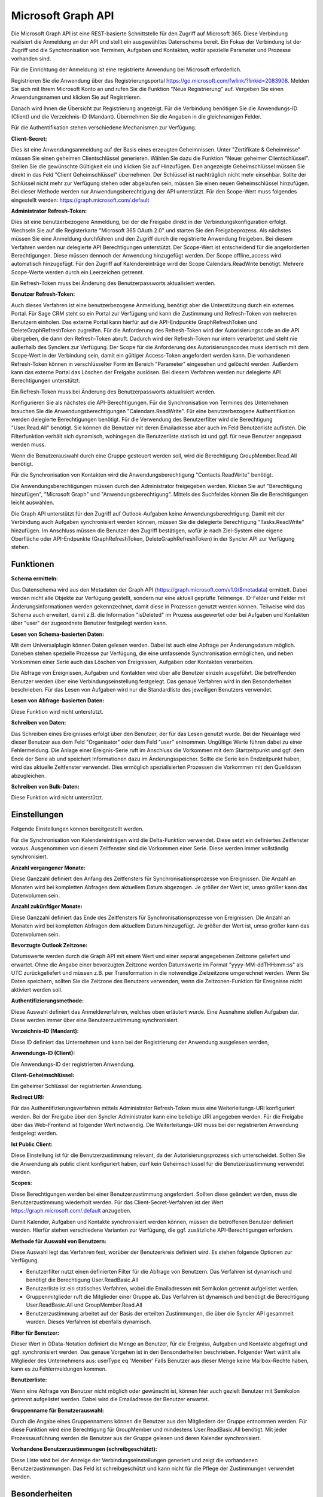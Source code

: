 ﻿Microsoft Graph API
===================

Die Microsoft Graph API ist eine REST-basierte Schnittstelle für den Zugriff auf Microsoft 365.
Diese Verbindung realisiert die Anmeldung an der API und stellt ein ausgewähltes Datenschema bereit.
Ein Fokus der Verbindung ist der Zugriff und die Synchronisation von Terminen, Aufgaben und Kontakten, 
wofür spezielle Parameter und Prozesse vorhanden sind.

Für die Einrichtung der Anmeldung ist eine registrierte Anwendung bei Microsoft erforderlich.

Registrieren Sie die Anwendung über das Registrierungsportal https://go.microsoft.com/fwlink/?linkid=2083908.
Melden Sie sich mit Ihrem Microsoft Konto an und rufen Sie die Funktion "Neue Registrierung" auf.
Vergeben Sie einen Anwendungsnamen und klicken Sie auf Registrieren.

Danach wird Ihnen die Übersicht zur Registrierung angezeigt.
Für die Verbindung benötigen Sie die Anwendungs-ID (Client) und die Verzeichnis-ID (Mandant).
Übernehmen Sie die Angaben in die gleichnamigen Felder.

Für die Authentifikation stehen verschiedene Mechanismen zur Verfügung.

:Client-Secret:

Dies ist eine Anwendungsanmeldung auf der Basis eines erzeugten Geheimnissen.
Unter "Zertifikate & Geheimnisse" müssen Sie einen geheimen Clientschlüssel generieren.
Wählen Sie dazu die Funktion "Neuer geheimer Clientschlüssel".
Stellen Sie die gewünschte Gültigkeit ein und klicken Sie auf Hinzufügen.
Den angezeigte Geheimschlüssel müssen Sie direkt in das Feld "Client Geheimschlüssel" übernehmen.
Der Schlüssel ist nachträglich nicht mehr einsehbar.
Sollte der Schlüssel nicht mehr zur Verfügung stehen oder abgelaufen sein, müssen Sie einen neuen 
Geheimschlüssel hinzufügen.
Bei dieser Methode werden nur Anwendungsberechtigung der API unterstützt.
Für den Scope-Wert muss folgendes eingestellt werden: https://graph.microsoft.com/.default

:Administrator Refresh-Token:

Dies ist eine benutzerbezogene Anmeldung, bei der die Freigabe direkt in der Verbindungskonfiguration erfolgt.
Wechseln Sie auf die Registerkarte "Microsoft 365 OAuth 2.0" und starten Sie den Freigabeprozess.
Als nächstes müssen Sie eine Anmeldung durchführen und den Zugriff durch die registrierte Anwendung freigeben.
Bei diesem Verfahren werden nur delegierte API Berechtigungen unterstützt.
Der Scope-Wert ist entscheidend für die angeforderten Berechtigungen. Diese müssen dennoch der Anwendung hinzugefügt werden.
Der Scope offline_access wird automatisch hinzugefügt.
Für den Zugriff auf Kalendereinträge wird der Scope Calendars.ReadWrite benötigt.
Mehrere Scope-Werte werden durch ein Leerzeichen getrennt.

Ein Refresh-Token muss bei Änderung des Benutzerpassworts aktualisiert werden.

:Benutzer Refresh-Token:

Auch dieses Verfahren ist eine benutzerbezogene Anmeldung, benötigt aber die Unterstützung durch ein externes Portal.
Für Sage CRM steht so ein Portal zur Verfügung und kann die Zustimmung und Refresh-Token von mehreren Benutzern
einholen.
Das externe Portal kann hierfür auf die API-Endpunkte GraphRefreshToken und DeleteGraphRefreshToken zugreifen.
Für die Anforderung des Refresh-Token wird der Autorisierungscode an die API übergeben, die dann den Refresh-Token abruft.
Dadurch wird der Refresh-Token nur intern verarbeitet und steht nie außerhalb des Synclers zur Verfügung.
Der Scope für die Anforderung des Autorisierungscodes muss identisch mit dem Scope-Wert in der Verbindung sein, damit
ein gültiger Access-Token angefordert werden kann.
Die vorhandenen Refresh-Token können in verschlüsselter Form im Bereich "Parameter" eingesehen und gelöscht werden.
Außerdem kann das externe Portal das Löschen der Freigabe auslösen.
Bei diesem Verfahren werden nur delegierte API Berechtigungen unterstützt.

Ein Refresh-Token muss bei Änderung des Benutzerpassworts aktualisiert werden.


Konfigurieren Sie als nächstes die API-Berechtigungen.
Für die Synchronisation von Termines des Unternehmen brauchen Sie die Anwendungsberechtigungen "Calendars.ReadWrite".
Für eine benutzerbezogene Authentifikation werden delegierte Berechtigungen benötigt.
Für die Verwendung des Benutzerfilter wird die Berechtigung "User.Read.All" benötigt. Sie können die
Benutzer mit deren Emailadresse aber auch im Feld Benutzerliste auflisten. Die Filterfunktion verhält sich
dynamisch, wohingegen die Benutzerliste statisch ist und ggf. für neue Benutzer angepasst werden muss.

Wenn die Benutzerauswahl durch eine Gruppe gesteuert werden soll, wird die Berechtigung GroupMember.Read.All benötigt.

Für die Synchronisation von Kontakten wird die Anwendungsberechtigung "Contacts.ReadWrite" benötigt.

Die Anwendungsberechtigungen müssen durch den Administrator freigegeben werden.
Klicken Sie auf "Berechtigung hinzufügen", "Microsoft Graph" und "Anwendungsberechtigung".
Mittels des Suchfeldes können Sie die Berechtigungen leicht auswählen.

Die Graph API unterstützt für den Zugriff auf Outlook-Aufgaben keine Anwendungsberechtigung.
Damit mit der Verbindung auch Aufgaben synchronisiert werden können, müssen Sie die delegierte Berechtigung 
"Tasks.ReadWrite" hinzufügen.
Im Anschluss müssen die Benutzer den Zugriff bestätigen, wofür je nach Ziel-System eine eigene Oberfläche 
oder API-Endpunkte (GraphRefreshToken, DeleteGraphRefreshToken) in der Syncler API zur Verfügung stehen.


Funktionen
----------

:Schema ermitteln:

Das Datenschema wird aus den Metadaten der Graph API (https://graph.microsoft.com/v1.0/$metadata) ermittelt.
Dabei werden nicht alle Objekte zur Verfügung gestellt, sondern nur eine aktuell geprüfte Teilmenge.
ID-Felder und Felder mit Änderungsinformationen werden gekennzechnet, damit diese in Prozessen genutzt werden können.
Teilweise wird das Schema auch erweitert, damit z.B. die Information "isDeleted" im Prozess ausgewertet 
oder bei Aufgaben und Kontakten über "user" der zugeordnete Benutzer festgelegt werden kann.

:Lesen von Schema-basierten Daten:

Mit dem Universalplugin können Daten gelesen werden. 
Dabei ist auch eine Abfrage per Änderungsdatum möglich.
Daneben stehen spezielle Prozesse zur Verfügung, die eine umfassende Synchronisation ermöglichen, 
und neben Vorkommen einer Serie auch das Löschen von Ereignissen, Aufgaben oder Kontakten verarbeiten.

Die Abfrage von Ereignissen, Aufgaben und Kontakten wird über alle Benutzer einzeln ausgeführt.
Die betreffenden Benutzer werden über eine Verbindungseinstellung festgelegt.
Das genaue Verfahren wird in den Besonderheiten beschrieben.
Für das Lesen von Aufgaben wird nur die Standardliste des jeweiligen Benutzers verwendet.

:Lesen von Abfrage-basierten Daten:

Diese Funktion wird nicht unterstützt.


:Schreiben von Daten:

Das Schreiben eines Ereignisses erfolgt über den Benutzer, der für das Lesen genutzt wurde.
Bei der Neuanlage wird dieser Benutzer aus dem Feld "Organisator" oder dem Feld "user" entnommen.
Ungültige Werte führen dabei zu einer Fehlermeldung.
Die Anlage einer Ereignis-Serie ruft im Anschluss die Vorkommen mit dem Startzeitpunkt und ggf.
dem Ende der Serie ab und speichert Informationen dazu im Änderungsspeicher.
Sollte die Serie kein Endzeitpunkt haben, wird das aktuelle Zeitfenster verwendet.
Dies ermöglich spezialisierten Prozessen die Vorkommen mit den Quelldaten abzugleichen.


:Schreiben von Bulk-Daten:

Diese Funktion wird nicht unterstützt.


Einstellungen
-------------

Folgende Einstellungen können bereitgestellt werden.

Für die Synchronisation von Kalendereinträgen wird die Delta-Funktion verwendet.
Diese setzt ein definiertes Zeitfenster voraus.
Ausgenommen von diesem Zeitfenster sind die Vorkommen einer Serie.
Diese werden immer vollständig synchronisiert.

:Anzahl vergangener Monate:

Diese Ganzzahl definiert den Anfang des Zeitfensters für Synchronisationsprozesse von Ereignissen.
Die Anzahl an Monaten wird bei kompletten Abfragen dem aktuellem Datum abgezogen.
Je größer der Wert ist, umso größer kann das Datenvolumen sein.

:Anzahl zukünftiger Monate:

Diese Ganzzahl definiert das Ende des Zeitfensters für Synchronisationsprozesse von Ereignissen.
Die Anzahl an Monaten wird bei kompletten Abfragen dem aktuellem Datum hinzugefügt.
Je größer der Wert ist, umso größer kann das Datenvolumen sein.

:Bevorzugte Outlook Zeitzone:

Datumswerte werden durch die Graph API mit einem Wert und einer separat angegebenen Zeitzone geliefert und erwartet.
Ohne die Angabe einer bevorzugten Zeitzone werden Datumswerte im Format "yyyy-MM-ddTHH:mm:ss" als UTC zurückgeliefert und 
müssen z.B. per Transformation in die notwendige Zielzeitzone umgerechnet werden.
Wenn Sie Daten speichern, sollten Sie die Zeitzone des Benutzers verwenden, wenn die Zeitzonen-Funktion
für Ereignisse nicht aktiviert werden soll.


:Authentifizierungsmethode:

Diese Auswahl definiert das Anmeldeverfahren, welches oben erläutert wurde.
Eine Ausnahme stellen Aufgaben dar. Diese werden immer über eine Benutzerzustimmung synchronisiert.

:Verzeichnis-ID (Mandant):

Diese ID definiert das Unternehmen und kann bei der Registrierung der Anwendung ausgelesen werden,

:Anwendungs-ID (Client):
    
Die Anwendungs-ID der registrierten Anwendung.

:Client-Geheimschlüssel:

Ein geheimer Schlüssel der registrierten Anwendung.

:Redirect URI:

Für das Authentifizierungsverfahren mittels Administrator Refresh-Token muss eine Weiterleitungs-URI konfiguriert werden.
Bei der Freigabe über den Syncler Administrator kann eine beliebige URI angegeben werden.
Für die Freigabe über das Web-Frontend ist folgender Wert notwendig.
Die Weiterleitungs-URI muss bei der registrierten Anwendung festgelegt werden.

:Ist Public Client:

Diese Einstellung ist für die Benutzerzustimmung relevant, da der Autorisierungsprozess sich unterscheidet.
Sollten Sie die Anwendung als public client konfiguriert haben, darf kein Geheimschlüssel für die
Benutzerzustimmung verwendet werden.

:Scopes:

Diese Berechtigungen werden bei einer Benutzerzustimmung angefordert.
Sollten diese geändert werden, muss die Benutzerzustimmung wiederholt werden.
Für das Client-Secret-Verfahren ist der Wert https://graph.microsoft.com/.default anzugeben.


Damit Kalender, Aufgaben und Kontakte synchronisiert werden können, müssen die betroffenen Benutzer definiert werden.
Hierfür stehen verschiedene Varianten zur Verfügung, die ggf. zusätzliche API-Berechtigungen erfordern.

:Methode für Auswahl von Benutzern:

Diese Auswahl legt das Verfahren fest, worüber der Benutzerkreis definiert wird.
Es stehen folgende Optionen zur Verfügung.

* Benutzerfilter nutzt einen definierten Filter für die Abfrage von Benutzern. Das Verfahren ist dynamisch und benötigt die Berechtigung User.ReadBasic.All
* Benutzerliste ist ein statisches Verfahren, wobei die Emailadressen mit Semikolon getrennt aufgelistet werden.
* Gruppenmitglieder ruft die Mitglieder einer Gruppe ab. Das Verfahren ist dynamisch und benötigt die Berechtigung User.ReadBasic.All und GroupMember.Read.All
* Benutzerzustimmung arbeitet auf der Basis der erteilten Zustimmungen, die über die Syncler API gesammelt wurden. Dieses Verfahren ist ebenfalls dynamisch.

:Filter für Benutzer:

Dieser Wert in OData-Notation definiert die Menge an Benutzer, für die Ereigniss, Aufgaben und Kontakte abgefragt 
und ggf. synchronisiert werden.
Das genaue Vorgehen ist in den Bensonderheiten beschrieben.
Folgender Wert wählt alle Mitglieder des Unternehmens aus: userType eq 'Member'
Falls Benutzer aus dieser Menge keine Mailbox-Rechte haben, kann es zu Fehlermeldungen kommen.

:Benutzerliste:

Wenn eine Abfrage von Benutzer nicht möglich oder gewünscht ist, können hier auch gezielt Benutzer mit Semikolon 
getrennt aufgelistet werden. Dabei wird die Emailadresse der Benutzer erwartet.

:Gruppenname für Benutzerauswahl:

Durch die Angabe eines Gruppennamens können die Benutzer aus den Mitgliedern der Gruppe entnommen werden.
Für diese Funktion wird eine Berechtigung für GroupMember und mindestens User.ReadBasic.All benötigt.
Mit jeder Prozessausführung werden die Benutzer aus der Gruppe gelesen und deren Kalender synchronisiert.

:Vorhandene Benutzerzustimmungen (schreibgeschützt):

Diese Liste wird bei der Anzeige der Verbindungseinstellungen generiert und zeigt die vorhandenen Benutzerzustimmungen.
Das Feld ist schreibgeschützt und kann nicht für die Pflege der Zustimmungen verwendet werden.


Besonderheiten
--------------

Für den delegierten Zugriff auf Aufgaben müssen noch weitere Einstellungen vorgenommen werden,
damit die Benutzer dem Zugriff zustimmen können, für den Fall, dass ein Geheimschlüssel verwendet wird.
Dazu zählt die Definition einer Umleitungs-URI, welche den erzeugten Autorisierungscode
verarbeiten kann.

Für Sage CRM ist diese URI möglich: http(s)://.../crm/CustomPages/MicrosoftConsent.asp
Damit die Benutzer die Autorisierung vornehmen können, müssen die öffentlichen Clientflows aktiviert werden.

Beim Lesen von Ereignissen gibt es Folgendes zu beachten.
Ereignisse, Aufgaben und Kontakte werden über eine Liste von Benutzern ermittelt.
Da die ID eines Ereignisses abhängig vom Benutzer ist, über den die Abfrage ausgeführt wurde, 
wird die Antwort wie folgt verarbeitet.
Wenn der aktuelle Benutzer gleich dem Organisator des Ereignisses ist, wird der Datensatz übernommen und 
die ID z.B. in Datenabbildungen verwendet.
Wenn der aktuelle Benutzer nicht gleich dem Organisator ist und der Organisator aber durch die Benutzerauswahl erfasst wird, 
wird der Datensatz verworfen, damit keine Dubletten angelegt werden.
Wenn der Organisator nicht durch die Benutzerauswahl erfasst wird, 
wird der Termin übernommen und alle Teilnehmer entfernt, die in der Benutzerauswahl enthalten sind und nicht 
dem aktuellen Benutzer entsprechen.
Dieses Verfahren stellt sicher, dass auch geteilte Ereignisse identifiziert werden können und keine Datensätze 
doppelt verarbeitet werden.

Die Abfragen von Ereignissen mit Universalplugins ermöglicht nicht das Abfragen von Vorkommen einer Serie oder 
gelöschten Datensätzen.

Für die Synchronisation von Ereignissen können Prozesse die Delta-Funktion der CalendarView verwenden.
Diese Funktion benötigt für Ereignisse ein definiertes Zeitfenster (siehe Einstellungen) und einen gespeicherten 
Änderungstoken.
Prozesse, die dies nutzen, speichern das letzte Abfragedatum der kompletten Abfrage.
Ab da wird über den Änderungstoken abgefragt, der intern in den Parametern gespeichert und bei erfolgreicher Verarbeitung auch 
aktualisiert wird.
Da ein definierte Zeitfenster keine kontinuierliche Synchronisation ermöglichen würde, wird mit jedem neuen Tag eine 
komplette Abfrage ausgelöst und das Zeitfenster um einen Tag vorgeschoben.
Termine außerhalb des Zeitfensters werden dann nicht mehr von der Synchronisation erfasst.

Für Aufgaben und Kontakte wird ebenfalls eine Delta-Funktion durch spezialisierte Prozesse unterstützt,
jedoch ist hier keine Angabe von Zeitfenstern erforderlich.

Wenn die Delta-Funktion einen Termin/Ereignis als gelöscht ausgibt, wird dieser gezielt abgefragt.
Sollte er noch existieren, wurde er aus dem aktuellen Zeitfenster verschoben und wird mit verarbeitet.
Ohne Resultat wird der Termin als "gelöscht" verarbeitet.
Dabei wird das Feld "isDeleted" mit "true" zurückgeliefert.

Eine Datenabfrage aus der Transformation "Daten abfragen" kann in Feldnotation einen einzelnen Datensatz abfragen.
Dies kann auch mit einer Benutzereinschränkung ergänzt werden, da sonst alle Benutzer geprüft werden müssen.

Beispiel:
    .. code-block:: none

        id|:|ABC|;|
        oder
        id|:|ABC|;|user|:|benutzer@domain.de|;|


Synchronisationsprozesse
------------------------

Für eine vollständige Synchronisation sind spezialisierte Prozesse erforderlich.
Hier finden Sie eine detaillierte Beschreibung. 

:doc:`/sync/graphzohosync`

:doc:`/sync/graphcrmsync`